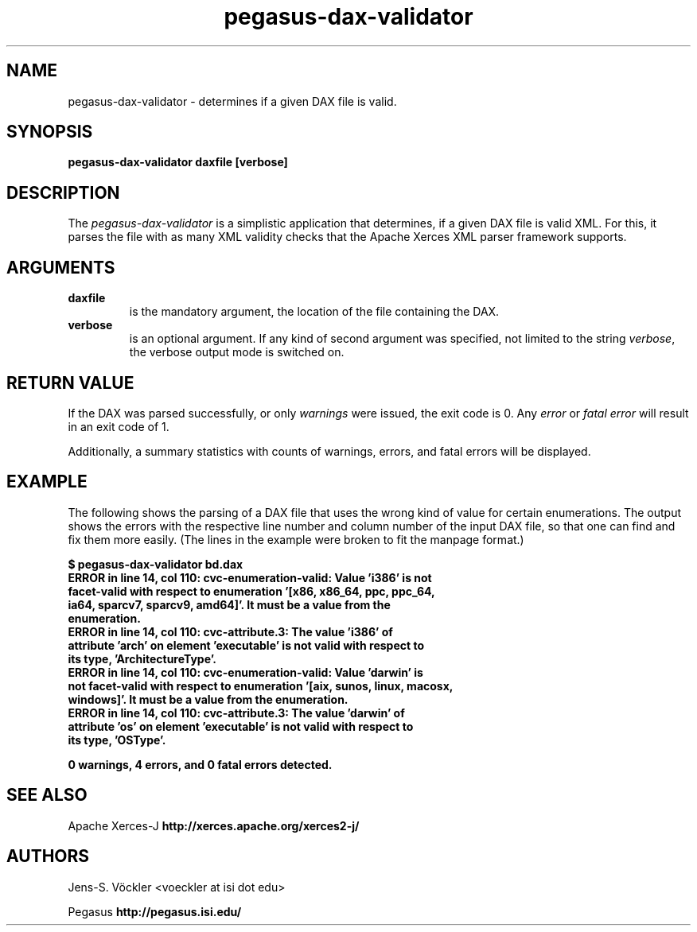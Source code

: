 .\"  Copyright 2010-2011 University Of Southern California
.\"
.\" Licensed under the Apache License, Version 2.0 (the "License");
.\" you may not use this file except in compliance with the License.
.\" You may obtain a copy of the License at
.\"
.\"  http://www.apache.org/licenses/LICENSE-2.0
.\"
.\"  Unless required by applicable law or agreed to in writing,
.\"  software distributed under the License is distributed on an "AS IS" BASIS,
.\"  WITHOUT WARRANTIES OR CONDITIONS OF ANY KIND, either express or implied.
.\"  See the License for the specific language governing permissions and
.\" limitations under the License.
.\" Southern California. All rights reserved.
.\"
.\" $Id$
.\"
.\" Authors: Jens-S. Vöckler
.\"
.TH "pegasus-dax-validator" "1" "3.1.0" "Pegasus WMS"
.SH "NAME"
pegasus\-dax\-validator \- determines if a given DAX file is valid. 
.SH "SYNOPSIS"
.B pegasus-dax-validator daxfile [verbose]
.SH "DESCRIPTION"
The
.I pegasus-dax-validator
is a simplistic application that determines, if a given DAX file is
valid XML. For this, it parses the file with as many XML validity 
checks that the Apache Xerces XML parser framework supports. 
.SH "ARGUMENTS"
.TP
.B daxfile
is the mandatory argument, the location of the file containing the DAX. 
.TP
.B verbose
is an optional argument. If any kind of second argument was specified, 
not limited to the string
.IR verbose ,
the verbose output mode is switched on. 
.SH "RETURN VALUE"
If the DAX was parsed successfully, or only 
.I warnings 
were issued, the
exit code is 0. Any 
.I error 
or 
.I fatal error 
will result in an exit code of 1. 
.PP
Additionally, a summary statistics with counts of warnings, errors, and
fatal errors will be displayed.
.SH "EXAMPLE"
The following shows the parsing of a DAX file that uses the wrong kind 
of value for certain enumerations. The output shows the errors with the
respective line number and column number of the input DAX file, so that
one can find and fix them more easily. (The lines in the example were
broken to fit the manpage format.)
.PP
.nf
\f(CB
$ pegasus-dax-validator bd.dax 
ERROR in line 14, col 110: cvc-enumeration-valid: Value 'i386' is not
 facet-valid with respect to enumeration '[x86, x86_64, ppc, ppc_64,
 ia64, sparcv7, sparcv9, amd64]'. It must be a value from the
 enumeration.
ERROR in line 14, col 110: cvc-attribute.3: The value 'i386' of
 attribute 'arch' on element 'executable' is not valid with respect to
 its type, 'ArchitectureType'.
ERROR in line 14, col 110: cvc-enumeration-valid: Value 'darwin' is
 not facet-valid with respect to enumeration '[aix, sunos, linux, macosx,
 windows]'. It must be a value from the enumeration.
ERROR in line 14, col 110: cvc-attribute.3: The value 'darwin' of
 attribute 'os' on element 'executable' is not valid with respect to
 its type, 'OSType'.

0 warnings, 4 errors, and 0 fatal errors detected.
\fP
.fi
.SH "SEE ALSO"
Apache Xerces-J
.B http://xerces.apache.org/xerces2-j/
.SH "AUTHORS"
Jens-S. Vöckler <voeckler at isi dot edu>
.PP
Pegasus
.B http://pegasus.isi.edu/
